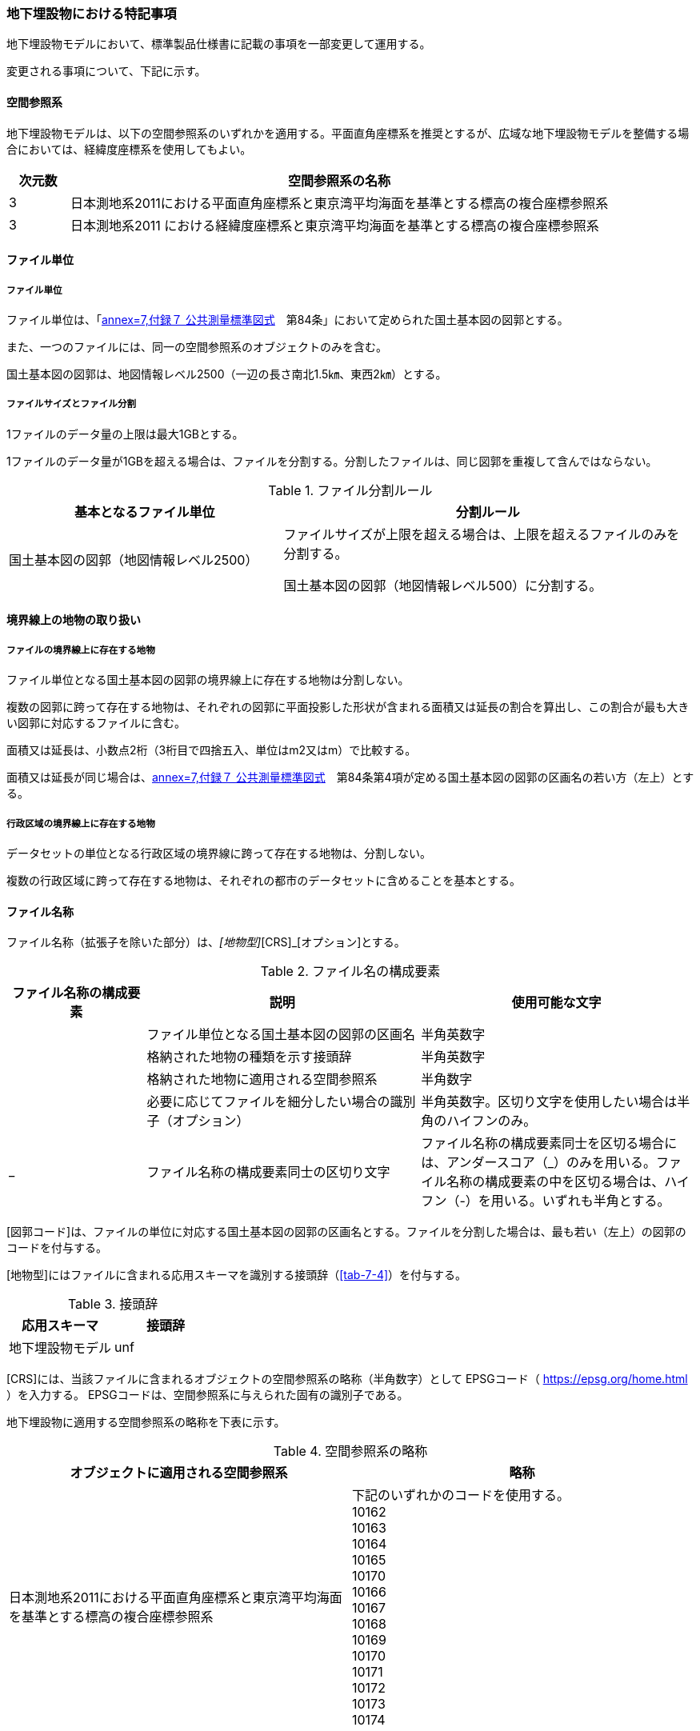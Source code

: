 [[toc9_07]]
=== 地下埋設物における特記事項

地下埋設物モデルにおいて、標準製品仕様書に記載の事項を一部変更して運用する。

変更される事項について、下記に示す。

[[toc9_07_01]]
==== 空間参照系

地下埋設物モデルは、以下の空間参照系のいずれかを適用する。平面直角座標系を推奨とするが、広域な地下埋設物モデルを整備する場合においては、経緯度座標系を使用してもよい。

[cols="1a,9a"]
|===
| 次元数 | 空間参照系の名称

| 3 | 日本測地系2011における平面直角座標系と東京湾平均海面を基準とする標高の複合座標参照系
| 3 | 日本測地系2011 における経緯度座標系と東京湾平均海面を基準とする標高の複合座標参照系

|===

[[toc9_07_02]]
==== ファイル単位

===== ファイル単位

ファイル単位は、「<<gsi_ops,annex=7,付録７ 公共測量標準図式>>　第84条」において定められた国土基本図の図郭とする。

また、一つのファイルには、同一の空間参照系のオブジェクトのみを含む。

国土基本図の図郭は、地図情報レベル2500（一辺の長さ南北1.5㎞、東西2㎞）とする。

===== ファイルサイズとファイル分割

1ファイルのデータ量の上限は最大1GBとする。

1ファイルのデータ量が1GBを超える場合は、ファイルを分割する。分割したファイルは、同じ図郭を重複して含んではならない。

[cols="2a,3a"]
.ファイル分割ルール
|===
h| 基本となるファイル単位 h| 分割ルール
| 国土基本図の図郭（地図情報レベル2500） | ファイルサイズが上限を超える場合は、上限を超えるファイルのみを分割する。

国土基本図の図郭（地図情報レベル500）に分割する。

|===

[[toc9_07_03]]
==== 境界線上の地物の取り扱い

===== ファイルの境界線上に存在する地物

ファイル単位となる国土基本図の図郭の境界線上に存在する地物は分割しない。

複数の図郭に跨って存在する地物は、それぞれの図郭に平面投影した形状が含まれる面積又は延長の割合を算出し、この割合が最も大きい図郭に対応するファイルに含む。

面積又は延長は、小数点2桁（3桁目で四捨五入、単位はm2又はm）で比較する。

面積又は延長が同じ場合は、<<gsi_ops,annex=7,付録７ 公共測量標準図式>>　第84条第4項が定める国土基本図の図郭の区画名の若い方（左上）とする。

===== 行政区域の境界線上に存在する地物

データセットの単位となる行政区域の境界線に跨って存在する地物は、分割しない。

複数の行政区域に跨って存在する地物は、それぞれの都市のデータセットに含めることを基本とする。

[[toc9_07_04]]
==== ファイル名称

ファイル名称（拡張子を除いた部分）は、[図郭コード]_[地物型]_[CRS]_[オプション]とする。

[cols="1a,2a,2a"]
.ファイル名の構成要素
|===
h| ファイル名称の構成要素 h| 説明 h| 使用可能な文字
| [図郭コード] | ファイル単位となる国土基本図の図郭の区画名 | 半角英数字
| [地物型] | 格納された地物の種類を示す接頭辞 | 半角英数字
| [CRS] | 格納された地物に適用される空間参照系 | 半角数字
| [オプション] | 必要に応じてファイルを細分したい場合の識別子（オプション） | 半角英数字。区切り文字を使用したい場合は半角のハイフンのみ。
| _ | ファイル名称の構成要素同士の区切り文字 | ファイル名称の構成要素同士を区切る場合には、アンダースコア（_）のみを用いる。ファイル名称の構成要素の中を区切る場合は、ハイフン（-）を用いる。いずれも半角とする。

|===

[図郭コード]は、ファイルの単位に対応する国土基本図の図郭の区画名とする。ファイルを分割した場合は、最も若い（左上）の図郭のコードを付与する。

[地物型]にはファイルに含まれる応用スキーマを識別する接頭辞（<<tab-7-4>>）を付与する。

[cols="a,a"]
.接頭辞
|===
| 応用スキーマ | 接頭辞

| 地下埋設物モデル | unf

|===

[CRS]には、当該ファイルに含まれるオブジェクトの空間参照系の略称（半角数字）として
EPSGコード（  https://epsg.org/home.html ）を入力する。
EPSGコードは、空間参照系に与えられた固有の識別子である。

地下埋設物に適用する空間参照系の略称を下表に示す。

[cols="a,a"]
.空間参照系の略称
|===
| オブジェクトに適用される空間参照系 | 略称

| 日本測地系2011における平面直角座標系と東京湾平均海面を基準とする標高の複合座標参照系 a| 下記のいずれかのコードを使用する。 +
10162 +
10163 +
10164 +
10165 +
10170 +
10166 +
10167 +
10168 +
10169 +
10170 +
10171 +
10172 +
10173 +
10174

|===

なお、「日本測地系 2011 における平面直角座標系と東京湾平均海面を基準とする標高の複合座標参照系」の略称は、適用される平面直角座標系の系により、以下の通り区分されている。

10162：第Ⅰ系 10163：第Ⅱ系 10164：第Ⅲ系 10165：第Ⅳ系 10166：第Ⅴ系 10167：第Ⅵ系 10168：第Ⅶ系 +
10169：第 Ⅷ系 1、10170：第Ⅸ系、0171：第 Ⅹ 系 10172：第 Ⅺ 系 10173：第 Ⅻ 系 10174：第ⅩⅢ系

[オプション]は、メッシュ単位及び地物型単位となるファイルをさらに分割したい場合（例：ユーティリティ事業者ごとにファイルを分割する）に使用する。使用しない場合は区切り文字と共に省略する。

[オプション]を使用する場合は、オプションの文字列、適用するフォルダの名称、オプションの意味の一覧を作成する。

[cols="2a,1a,1a"]
.オプションに使用する文字列
|===
| オプション | 適用するフォルダ名 | オプションの意味

| 　 | 　 | 　

|===

[[toc9_07_05]]
==== 繰り返しオブジェクト（Implicit Geometry）

繰り返しオブジェクト（ImplicitGeometry）は、地物毎に幾何オブジェクトを作成する代替として、一つのプロトタイプモデルを作成し、そのプロトタイプモデルを複数の地物が参照する仕組みである。CityGMLでは、都市設備、単独木など、特定の地物型のみこの仕組みを使用できる。

地物毎に、どのプロトタイプモデルを使用するのか、どこに配置するのか、また、プロトタイプモデルをどう変形するのかを情報としてもつことができる。

標準製品仕様書では、埋設物モデル（LOD2）、埋設物モデル（LOD3）、埋設物モデル（LOD4）のみ繰り返しオブジェクトを使用することを可とする。

image::images/465.webp.png[]

===== core:ImplicitGeometry

[cols="1a,1a,2a"]
|===
| 型の定義 2+| 繰り返しオブジェクト。

地物毎に幾何オブジェクトを作成する代替として、一つのプロトタイプモデルを複数の地物が参照する仕組み。

h| 上位の型 2+| ―
h| ステレオタイプ 2+| << Type >>
3+h| 自身に定義された属性
h| 属性名 h| 属性の型及び多重度 h| 定義
| core::libraryObject | xs:anyURI[0..1] | 繰り返しオブジェクトで使用するプロトタイプモデルの所在を示すURI。

この属性が記述されていない場合、core:relativeGMLGeometryを必須とする。
| core:mimeType | gml:CodeType[0..1] | 繰り返しオブジェクトで使用するプロトタイプモデルのファイル種類。コードリスト（ImplicitGeometry_mimeType.xml）より選択する。
| core:transformationMatrix | core:TransformationMatrix4x4[0..1] | 繰り返しオブジェクトで使用するプロトタイプモデルの変形パラメータ。
3+h| 自身に定義された関連役割
h| 関連役割名 h| 関連役割の型及び多重度 h| 定義
| core:relativeGMLGeometry | gml::_Geometry[0..1] | 繰り返しオブジェクトで使用するプロトタイプモデル。GML形式で記述する場合に必須とする。

この関連役割が記述されていない場合、core:libraryObjectを必須とする。
| core:referencePoint | gml:Point[1] | 繰り返しオブジェクトの原点（0,0,0）を配置する参照点。3D都市モデルに適用される測地座標で記述する。

|===

===== core:TransformationMatrix4x4

[cols="1a,1a,2a"]
|===
| 型の定義 2+| 繰り返しオブジェクトで使用するプロトタイプモデルを変形（拡大縮小、回転、平行移動）するための、3次元座標のアフィン変換行列。4×4の行列を示す16桁の数値の列からなる。

h| 上位の型 2+| ―
h| ステレオタイプ 2+| << DataType >>
3+h| 自身に定義された属性
h| 属性名 h| 属性の型及び多重度 h| 定義
| core:elements | xs:double [16] | 16桁の実数の列。順序をもつ。 16桁は4×4の変換行列を示し、最初の4桁は1行目、次の4桁は2行目、次の4桁は3行目、最後の4桁は4行目となる。

|===

===== ImplicitGeometry_mimeType.xml

[cols="a,a"]
|===
| ファイル名 | ImplicitGeometry_mimeType.xml

h| ファイルURL | https://www.geospatial.jp/iur/codelists/3.0/ImplicitGeometry_mimeType.xml
h| コード h| 説明
| model/gltf+json | .gltf
| model/x3d+xml | .x3db, .x3d
| model/x3+vrml | .x3dv, .x3dvz
| model/obj | .obj

|===

===== ImplicitGeometryにより地下埋設物の形状を表現する場合の関連役割

地下埋設物の形状を、ImplicitGeometryにより表現する場合、frn:CityFurnitureから継承する関連役割を使用する。

[cols="a,a,a"]
|===
3+| 継承する関連役割

h| 関連役割名 h| 関連役割の型及び多重度 h| 定義
| frn:lod2ImplicitRepresentation | core:ImplicitGeometry [0..1] | LOD2の幾何オブジェクトの代替として使用する繰り返しオブジェクト。
| frn:lod3ImplicitRepresentation | core:ImplicitGeometry [0..1] | LOD3の幾何オブジェクトの代替として使用する繰り返しオブジェクト。
| frn:lod4ImplicitRepresentation | core:ImplicitGeometry [0..1] | LOD4の幾何オブジェクトの代替として使用する繰り返しオブジェクト。

|===

